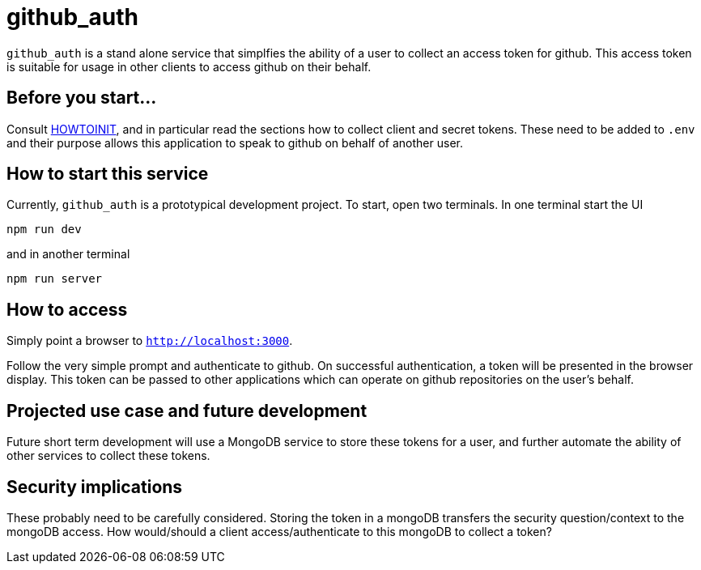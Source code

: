 = github_auth


`github_auth` is a stand alone service that simplfies the ability of a user to collect an access token for github. This access token is suitable for usage in other clients to access github on their behalf.

== Before you start...

Consult link:HOWTOINIT.adoc[HOWTOINIT], and in particular read the sections how to collect client and secret tokens. These need to be added to `.env` and their purpose allows this application to speak to github on behalf of another user.


== How to start this service

Currently, `github_auth` is a prototypical development project. To start, open two terminals. In one terminal start the UI

----
npm run dev
----

and in another terminal

----
npm run server
----

== How to access

Simply point a browser to `http://localhost:3000`.

Follow the very simple prompt and authenticate to github. On successful authentication, a token will be presented in the browser display. This token can be passed to other applications which can operate on github repositories on the user's behalf.


== Projected use case and future development

Future short term development will use a MongoDB service to store these tokens for a user, and further automate the ability of other services to collect these tokens.

== Security implications

These probably need to be carefully considered. Storing the token in a mongoDB transfers the security question/context to the mongoDB access. How would/should a client access/authenticate to this mongoDB to collect a token?

